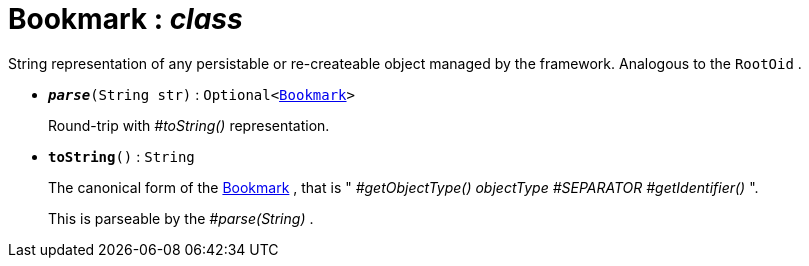 = Bookmark : _class_



String representation of any persistable or re-createable object managed by the framework.
Analogous to the `RootOid` .

* `[teal]#*_parse_*#(String str)` : `Optional<xref:system:generated:index/Bookmark.adoc[Bookmark]>`
+
Round-trip with _#toString()_ representation.


* `[teal]#*toString*#()` : `String`
+
The canonical form of the xref:system:generated:index/Bookmark.adoc[Bookmark] , that is " _#getObjectType() objectType_ _#SEPARATOR_ _#getIdentifier()_ ".
+
This is parseable by the _#parse(String)_ .

